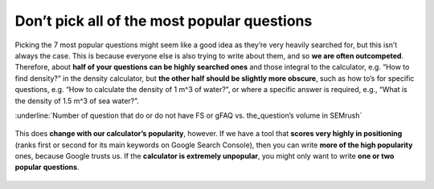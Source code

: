 Don’t pick all of the most popular questions
---------------------------

Picking the 7 most popular questions might seem like a good idea as they’re very heavily searched for, but this isn’t always the case. This is because everyone else is also trying to write about them, and so **we are often outcompeted**. Therefore, about **half of your questions can be highly searched ones** and those integral to the calculator, e.g. “How to find density?” in the density calculator, but **the other half should be slightly more obscure**, such as how to’s for specific questions, e.g. “How to calculate the density of 1 m^3 of water?”, or where a specific answer is required, e.g., “What is the density of 1.5 m^3 of sea water?”. 


:underline:`Number of question that do or do not have FS or gFAQ vs. the_question’s volume in SEMrush`

.. _popular_graph:
.. figure:: popular_graph.jpg
   :scale: 70%
   :alt: Graph of questions by popularity
   :align: center

   This does **change with our calculator’s popularity**, however. If we have a tool that **scores very highly in positioning** (ranks first or second for its main keywords on Google Search Console), then you can write **more of the high popularity** ones, because Google trusts us. If the **calculator is extremely unpopular**, you might only want to write **one or two popular questions**.
